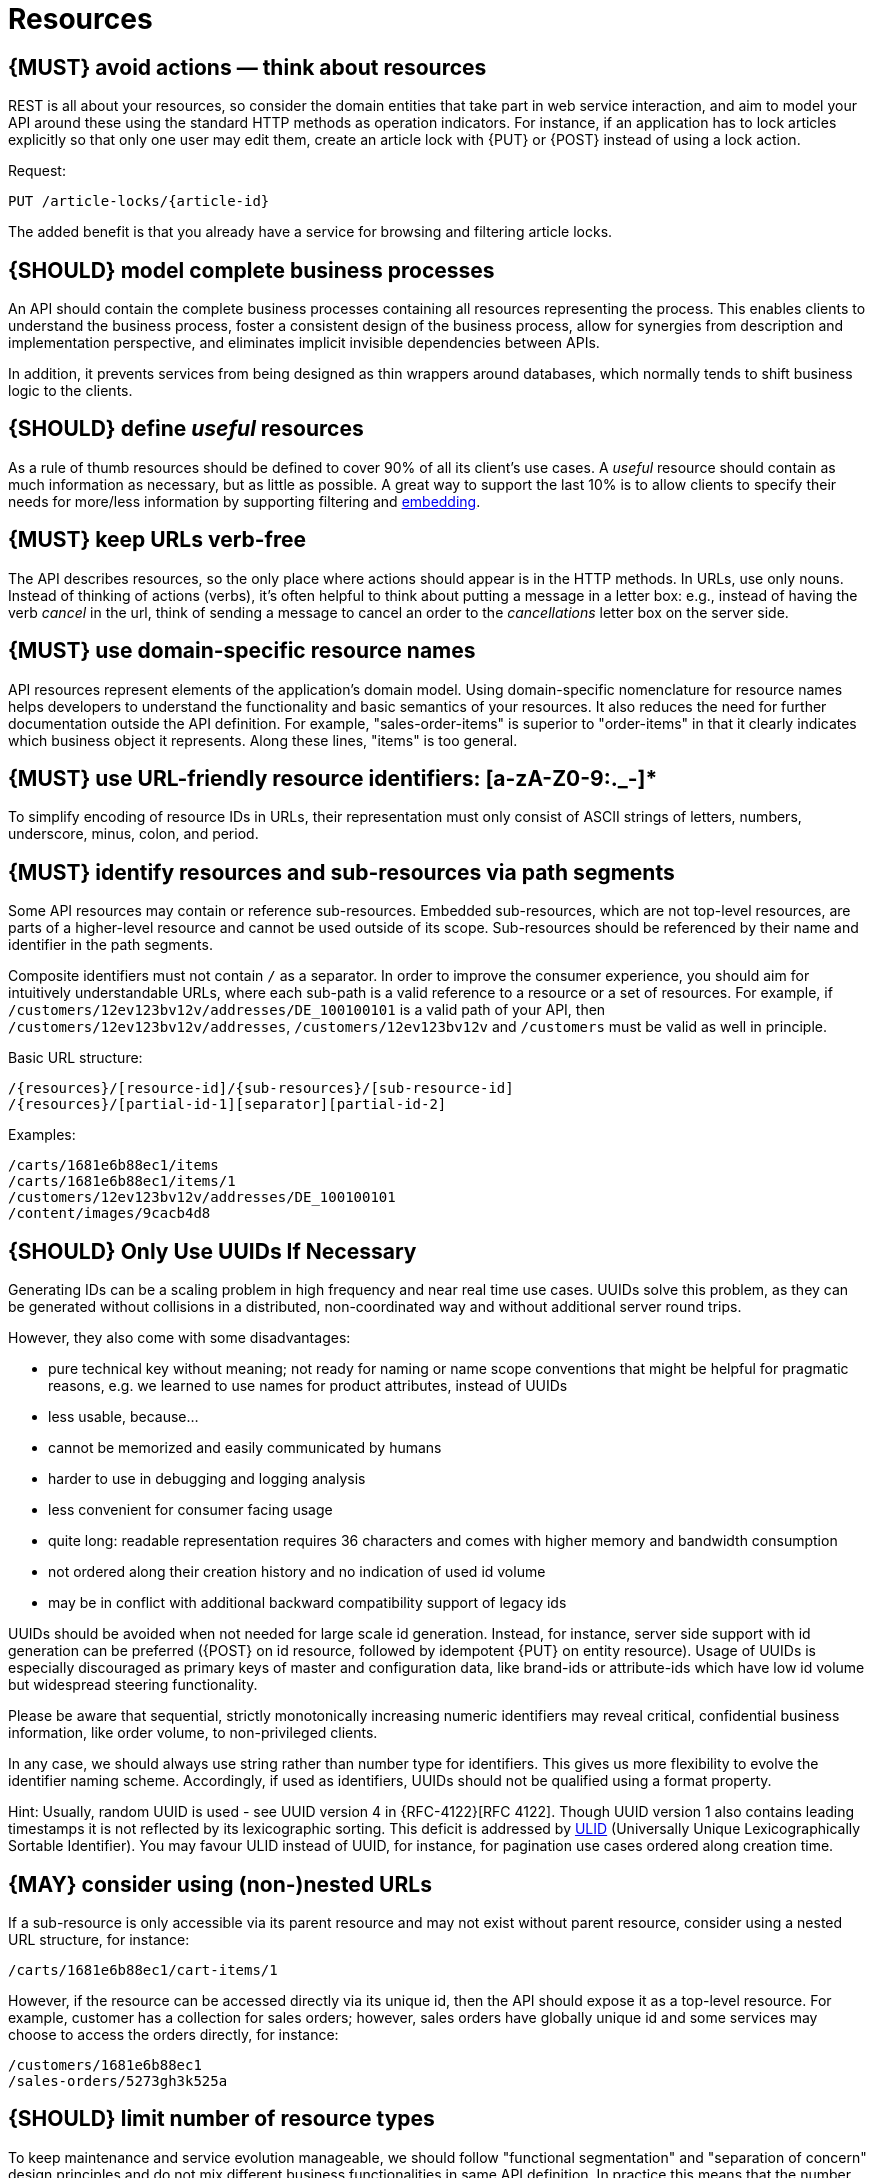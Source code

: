 [[resources]]
= Resources


[#138]
== {MUST} avoid actions — think about resources

REST is all about your resources, so consider [yellow-background]#the domain entities# that take
part in web service interaction, and aim to model your API around these using
the standard HTTP methods as operation indicators. [yellow-background]#For instance, if an
application has to lock articles explicitly so that only one user may edit
them, create an article lock with {PUT} or {POST} instead of using a lock
action.#

Request:

[source,http]
----
PUT /article-locks/{article-id}
----

The added benefit is that you already have a service for browsing and filtering
article locks.


[#139]
== {SHOULD} model complete business processes

[yellow-background]#An API should contain the complete business processes# containing all resources
representing the process. This enables clients to understand the business
process, foster a consistent design of the business process, allow for
synergies from description and implementation perspective, and eliminates
implicit invisible dependencies between APIs.

In addition, it prevents services from being designed as thin wrappers around
databases, which normally tends to shift business logic to the clients.


[#140]
== {SHOULD} define _useful_ resources

As a rule of thumb resources should be defined to cover 90% of all its client's
use cases. [yellow-background]#A _useful_ resource should contain as much information as necessary,
but as little as possible.# A great way to support the last 10% is to allow
clients to specify their needs for more/less information by supporting
filtering and <<157, embedding>>.


[#141]
== {MUST} keep URLs verb-free

[yellow-background]#The API describes resources, so the only place where actions should appear is
in the HTTP methods. In URLs, use only nouns.# Instead of thinking of actions
(verbs), it's often helpful to think about putting a message in a letter box:
e.g., instead of having the verb _cancel_ in the url, think of sending a
message to cancel an order to the _cancellations_ letter box on the server
side.


[#142]
== {MUST} use domain-specific resource names

API resources represent elements of the application’s domain model. [yellow-background]#Using
domain-specific nomenclature for resource names# helps developers to understand
the functionality and basic semantics of your resources. It also reduces the
need for further documentation outside the API definition. For example,
[yellow-background]#"sales-order-items" is superior to "order-items"# in that it clearly indicates
which business object it represents. Along these lines, "items" is too general.


[#228]
== {MUST} use URL-friendly resource identifiers: [a-zA-Z0-9:._-]*

To simplify encoding of resource IDs in URLs, their representation must only
consist of [yellow-background]#ASCII strings of letters, numbers, underscore, minus, colon, and
period.#


[#143]
== {MUST} identify resources and sub-resources via path segments

Some API resources may contain or reference sub-resources. [yellow-background]#Embedded
sub-resources, which are not top-level resources, are parts of a higher-level
resource and cannot be used outside of its scope.# Sub-resources should be
referenced by their name and identifier in the path segments.

Composite identifiers must not contain `/` as a separator. In order to improve
the consumer experience, you should aim for intuitively understandable URLs,
where each sub-path is a valid reference to a resource or a set of resources.
For example, if `/customers/12ev123bv12v/addresses/DE_100100101` is a valid
path of your API, then `/customers/12ev123bv12v/addresses`,
`/customers/12ev123bv12v` and `/customers` must be valid as well in principle.

Basic URL structure:

[source,http]
----
/{resources}/[resource-id]/{sub-resources}/[sub-resource-id]
/{resources}/[partial-id-1][separator][partial-id-2]
----

Examples:

[source,http]
----
/carts/1681e6b88ec1/items
/carts/1681e6b88ec1/items/1
/customers/12ev123bv12v/addresses/DE_100100101
/content/images/9cacb4d8
----


[#144]
== {SHOULD} Only Use UUIDs If Necessary

Generating IDs can be a scaling problem in high frequency and near real time
use cases. UUIDs solve this problem, as they can be generated without
collisions in a distributed, non-coordinated way and without additional server
round trips.

However, they also come with some disadvantages:

* pure technical key without meaning; not ready for naming or name scope
  conventions that might be helpful for pragmatic reasons, e.g. we learned to
  use names for product attributes, instead of UUIDs
* less usable, because...
* cannot be memorized and easily communicated by humans
* harder to use in debugging and logging analysis
* less convenient for consumer facing usage
* quite long: readable representation requires 36 characters and comes with
  higher memory and bandwidth consumption
* not ordered along their creation history and no indication of used id volume
* may be in conflict with additional backward compatibility support of legacy
  ids

[yellow-background]#UUIDs should be avoided when not needed for large scale id generation.# Instead,
for instance, server side support with id generation can be preferred ({POST}
on id resource, followed by idempotent {PUT} on entity resource). Usage of
UUIDs is [yellow-background]#especially discouraged as primary keys of master and configuration
data, like brand-ids or attribute-ids which have low id volume but widespread
steering functionality.#

Please be aware that sequential, strictly monotonically increasing numeric
identifiers may reveal critical, confidential business information, like order
volume, to non-privileged clients.

In any case, we should always use string rather than number type for
identifiers. This gives us more flexibility to evolve the identifier naming
scheme. Accordingly, if used as identifiers, UUIDs should not be qualified
using a format property.

Hint: Usually, random UUID is used - see UUID version 4 in {RFC-4122}[RFC 4122].
Though UUID version 1 also contains leading timestamps it is not reflected by
its lexicographic sorting. This deficit is addressed by
https://github.com/alizain/ulid[ULID] (Universally Unique Lexicographically
Sortable Identifier). [yellow-background]#You may favour ULID instead of UUID, for instance, for
pagination use cases ordered along creation time.#


[#145]
== {MAY} consider using (non-)nested URLs

[yellow-background]#If a sub-resource is only accessible via its parent resource and may not exist
without parent resource, consider using a nested URL structure#, for instance:

[source,http]
----
/carts/1681e6b88ec1/cart-items/1
----

However, [yellow-background]#if the resource can be accessed directly via its unique id, then the
API should expose it as a top-level resource.# For example, customer has a
collection for sales orders; however, sales orders have globally unique id and
some services may choose to access the orders directly, for instance:

[source,http]
----
/customers/1681e6b88ec1
/sales-orders/5273gh3k525a
----

[#146]
== {SHOULD} limit number of resource types

To keep maintenance and service evolution manageable, we should follow
"functional segmentation" and "separation of concern" design principles and do
not mix different business functionalities in same API definition. In practice
this means that [yellow-background]#the number of resource types exposed via an API should be
limited.# In this context a resource type is defined as a set of highly related
resources such as a collection, its members and any direct sub-resources.

For example, the resources below would be counted as three resource types, one
for customers, one for the addresses, and one for the customers' related
addresses:

[source,http]
----
/customers
/customers/{id}
/customers/{id}/preferences
/customers/{id}/addresses
/customers/{id}/addresses/{addr}
/addresses
/addresses/{addr}
----

Note that:

* We consider `[yellow-background]#/customers/{id}/preferences#` part of the `/customers` resource
  type because it has a one-to-one relation to the customer without an
  additional identifier.
* We consider `/customers` and `/customers/{id}/addresses` as separate resource
  types because `/customers/{id}/addresses/{addr}` also exists with an
  additional identifier for the address.
* We consider `/addresses` and `/customers/{id}/addresses` as separate resource
  types because there's no reliable way to be sure they are the same.

Given this definition, our experience is that [yellow-background]#well defined APIs involve no more
than 4 to 8 resource types.# There may be exceptions with more complex business
domains that require more resources, but you should first check if you can
split them into separate subdomains with distinct APIs.

Nevertheless one API should hold all necessary resources to model complete
business processes helping clients to understand these flows.


[#147]
== {SHOULD} limit number of sub-resource levels

There are main resources (with root url paths) and sub-resources (or _nested_
resources with non-root urls paths). Use sub-resources if their life cycle is
(loosely) coupled to the main resource, i.e. the main resource works as
collection resource of the subresource entities. You should [yellow-background]#use <= 3
sub-resource (nesting) levels# -- more levels increase API complexity and url
path length. (Remember, some popular web browsers do not support URLs of more
than 2000 characters.)
